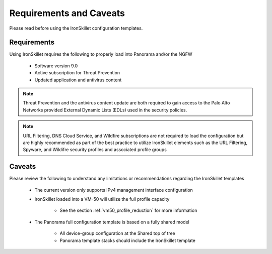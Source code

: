 Requirements and Caveats
========================

Please read before using the IronSkillet configuration templates.

Requirements
------------

Using IronSkillet requires the following to properly load into Panorama and/or the NGFW

    * Software version 9.0

    * Active subscription for Threat Prevention

    * Updated application and antivirus content


.. Note::
    Threat Prevention and the antivirus content update are both required to gain access to the Palo Alto Networks
    provided External Dynamic Lists (EDLs) used in the security policies.


.. Note::
    URL Filtering, DNS Cloud Service, and Wildfire subscriptions are not required to load the configuration
    but are highly recommended as part of the best practice to utilize IronSkillet elements such as the URL
    Filtering, Spyware, and Wildifre security profiles and associated profile groups


Caveats
-------

Please review the following to understand any limitations or recommendations regarding the IronSkillet templates

    * The current version only supports IPv4 management interface configuration

    * IronSkillet loaded into a VM-50 will utilize the full profile capacity

        + See the section :ref:`vm50_profile_reduction` for more information

    * The Panorama full configuration template is based on a fully shared model

        + All device-group configuration at the Shared top of tree

        + Panorama template stacks should include the IronSkillet template

